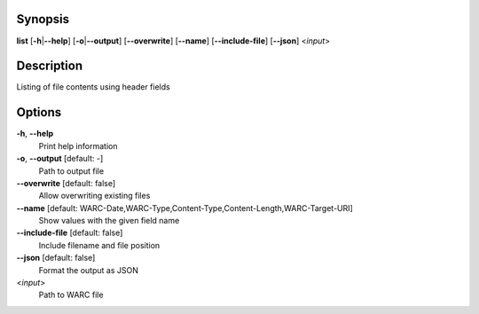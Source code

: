 .. Automatically generated; do not edit!

Synopsis
========

**list** [**-h**\ \|\ **--help**] [**-o**\ \|\ **--output**]
[**--overwrite**] [**--name**] [**--include-file**] [**--json**]
<*input*>

Description
===========

Listing of file contents using header fields

Options
=======

**-h**, **--help**
   Print help information

**-o**, **--output** [default: -]
   Path to output file

**--overwrite** [default: false]
   Allow overwriting existing files

**--name** [default: WARC-Date,WARC-Type,Content-Type,Content-Length,WARC-Target-URI]
   Show values with the given field name

**--include-file** [default: false]
   Include filename and file position

**--json** [default: false]
   Format the output as JSON

<*input*>
   Path to WARC file
